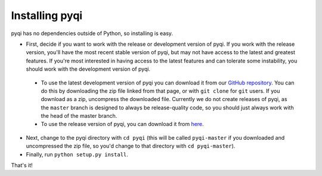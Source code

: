 .. _install-index:

Installing pyqi
===============

pyqi has no dependencies outside of Python, so installing is easy.

* First, decide if you want to work with the release or development version of pyqi. If you work with the release version, you'll have the most recent stable version of pyqi, but may not have access to the latest and greatest features. If you're most interested in having access to the latest features and can tolerate some instability, you should work with the development version of pyqi.

 * To use the latest development version of pyqi you can download it from our `GitHub repository <https://github.com/bipy/pyqi>`_. You can do this by downloading the zip file linked from that page, or with ``git clone`` for ``git`` users. If you download as a zip, uncompress the downloaded file. Currently we do not create releases of pyqi, as the ``master`` branch is designed to always be release-quality code, so you should just always work with the head of the master branch.
 * To use the release version of pyqi, you can download it from `here <NEED LINK!!>`_.

* Next, change to the pyqi directory with ``cd pyqi`` (this will be called ``pyqi-master`` if you downloaded and uncompressed the zip file, so you'd change to that directory with ``cd pyqi-master``).
* Finally, run ``python setup.py install``.

That's it!